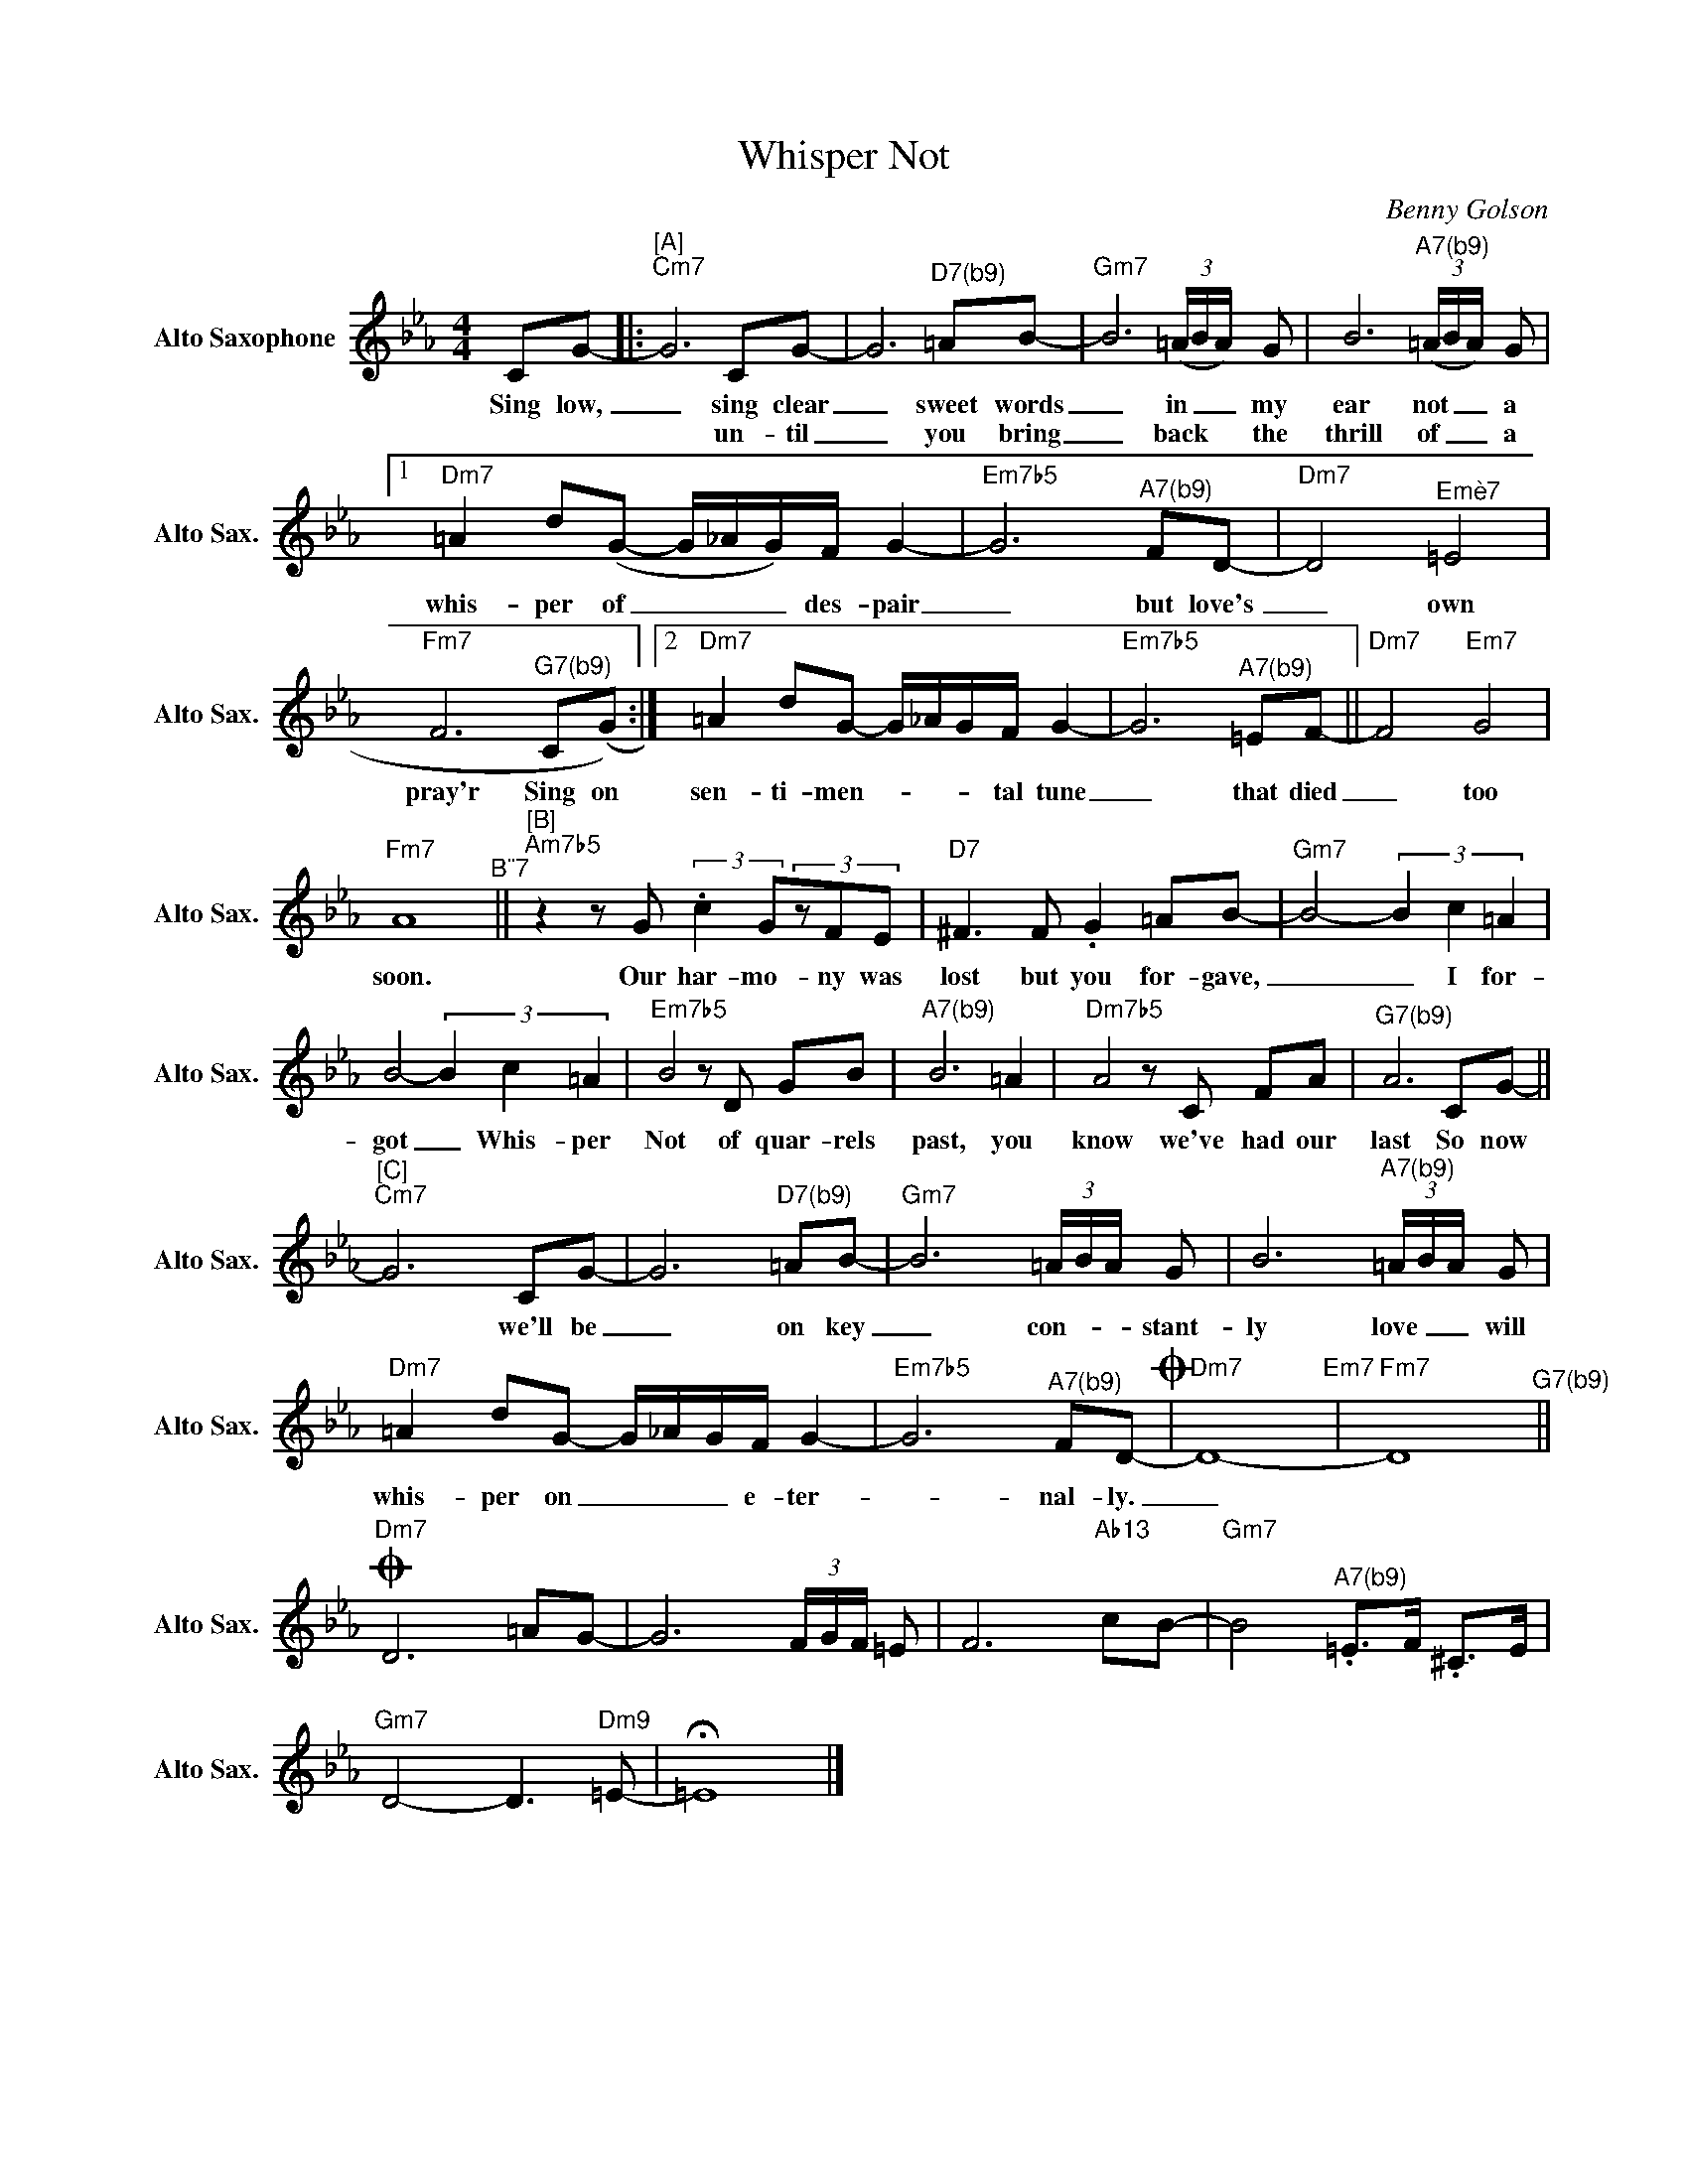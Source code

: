 X:1
T:Whisper Not
C:Benny Golson
L:1/8
M:4/4
K:Cmin
V:1 treble nm="Alto Saxophone" snm="Alto Sax."
V:1
 CG- |:"^[A]""Cm7" G6CG- | G6"^D7(b9)"=AB- |"Gm7" B6 (3(=A/B/A/) G | B6"^A7(b9)" (3(=A/B/A/) G |1 %5
w: Sing low,|_ sing clear|_ sweet words|_ in _ _ my|ear not _ _ a|
w: |* un- til|_ you bring|_ back * * the|thrill of _ _ a|
"Dm7" =A2 d(G- G/_A/G/)F/ G2- |"Em7b5" G6"^A7(b9)"FD- |"Dm7" D4"^Emè7" =E4 | %8
w: whis- per of _ _ _ des- pair|_ but love's|_ own|
w: |||
"Fm7" F6"^G7(b9)"C(G) :|2"Dm7" =A2 dG- G/_A/G/F/ G2- |"Em7b5" G6"^A7(b9)"=EF- ||"Dm7" F4"Em7" G4 | %12
w: pray'r Sing on|sen- ti- men- _ _ _ tal tune|_ that died|_ too|
w: ||||
"Fm7" A8"^B¨7" ||"^[B]""Am7b5"z2zG (3:2:2.c2G(3zFE |"D7" ^F2>F2 .G2 =AB- |"Gm7" B4- (3B2 c2 =A2 | %16
w: soon.|Our har- mo- ny was|lost but you for- gave,|_ _ I for-|
w: ||||
 B4- (3B2 c2 =A2 |"Em7b5" B4zD GB |"^A7(b9)" B6 =A2 |"Dm7b5" A4zC FA |"^G7(b9)" A6CG- || %21
w: got _ Whis- per|Not of quar- rels|past, you|know we've had our|last So now|
w: |||||
"^[C]""Cm7" G6CG- | G6"^D7(b9)"=AB- |"Gm7" B6 (3=A/B/A/ G | B6"^A7(b9)" (3=A/B/A/ G | %25
w: * we'll be|_ on key|_ con- _ _ stant-|ly love _ _ will|
w: ||||
"Dm7" =A2 dG- G/_A/G/F/ G2- |"Em7b5" G6"^A7(b9)"FD-O |"Dm7" D8-"Em7" |"Fm7" D8"^G7(b9)" || %29
w: whis- per on _ _ _ e- ter-|_ nal- ly.|_||
w: ||||
O"Dm7" D6=AG- | G6 (3F/G/F/ =E | F6"Ab13"cB- |"Gm7" B4"^A7(b9)" .=E>F .^C>E | %33
w: ||||
w: ||||
"Gm7" D4- D2>"Dm9"=E2- | !fermata!=E8 |] %35
w: ||
w: ||

